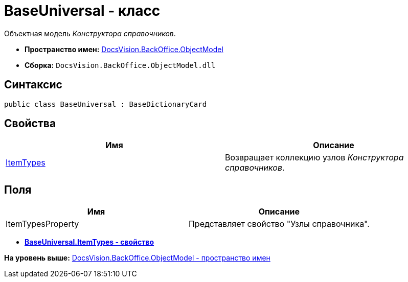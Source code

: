 = BaseUniversal - класс

Объектная модель [.dfn .term]_Конструктора справочников_.

* [.keyword]*Пространство имен:* xref:ObjectModel_NS.adoc[DocsVision.BackOffice.ObjectModel]
* [.keyword]*Сборка:* [.ph .filepath]`DocsVision.BackOffice.ObjectModel.dll`

== Синтаксис

[source,pre,codeblock,language-csharp]
----
public class BaseUniversal : BaseDictionaryCard
----

== Свойства

[cols=",",options="header",]
|===
|Имя |Описание
|xref:BaseUniversal.ItemTypes_PR.adoc[ItemTypes] |Возвращает коллекцию узлов [.dfn .term]_Конструктора справочников_.
|===

== Поля

[cols=",",options="header",]
|===
|Имя |Описание
|ItemTypesProperty |Представляет свойство "Узлы справочника".
|===

* *xref:../../../../api/DocsVision/BackOffice/ObjectModel/BaseUniversal.ItemTypes_PR.adoc[BaseUniversal.ItemTypes - свойство]* +

*На уровень выше:* xref:../../../../api/DocsVision/BackOffice/ObjectModel/ObjectModel_NS.adoc[DocsVision.BackOffice.ObjectModel - пространство имен]
